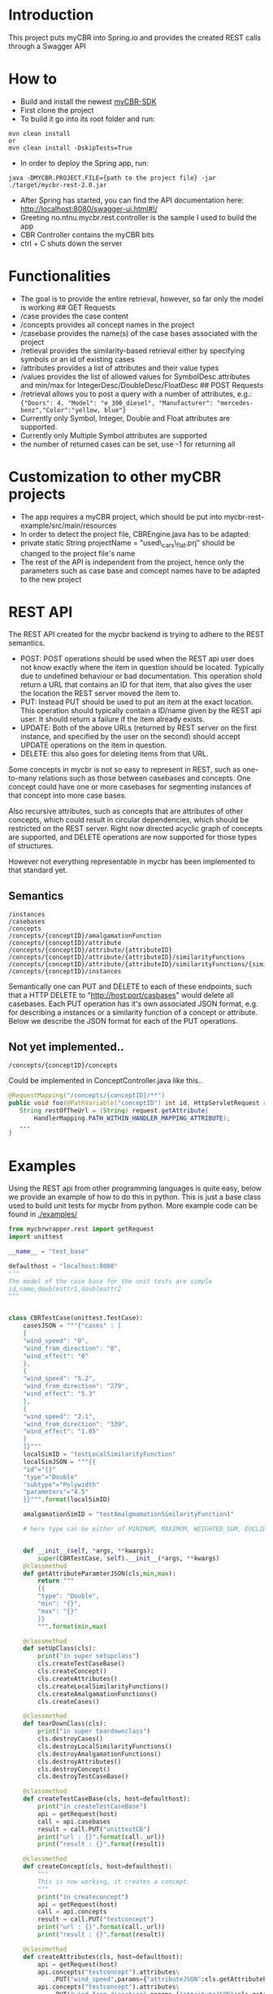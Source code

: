 * Introduction
  :PROPERTIES:
  :CUSTOM_ID: introduction
  :END:

This project puts myCBR into Spring.io and provides the created REST
calls through a Swagger API

* How to
  :PROPERTIES:
  :CUSTOM_ID: how-to
  :END:
- Build and install the newest [[https://github.com/ntnu-ai-lab/mycbr-sdk][myCBR-SDK]]
- First clone the project
- To build it go into its root folder and run:

#+BEGIN_EXAMPLE
    mvn clean install
    or
    mvn clean install -DskipTests=True
#+END_EXAMPLE

- In order to deploy the Spring app, run:

#+BEGIN_EXAMPLE
    java -DMYCBR.PROJECT.FILE={path to the project file} -jar ./target/mycbr-rest-2.0.jar
#+END_EXAMPLE

- After Spring has started, you can find the API documentation here:
  http://localhost:8080/swagger-ui.html#!/
- Greeting no.ntnu.mycbr.rest.controller is the sample I used to build the app
- CBR Controller contains the myCBR bits
- ctrl + C shuts down the server

* Functionalities
  :PROPERTIES:
  :CUSTOM_ID: functionalities
  :END:

- The goal is to provide the entire retrieval, however, so far only the
  model is working ## GET Requests
- /case provides the case content
- /concepts provides all concept names in the project
- /casebase provides the name(s) of the case bases associated with the
  project
- /retieval provides the similarity-based retrieval either by specifying
  symbols or an id of existing cases
- /attributes provides a list of attributes and their value types
- /values provides the list of allowed values for SymbolDesc attributes
  and min/max for IntegerDesc/DoubleDesc/FloatDesc ## POST Requests
- /retrieval allows you to post a query with a number of attributes,
  e.g.:\\
  ={"Doors": 4, "Model": "e_300_diesel", "Manufacturer": "mercedes-benz","Color":"yellow, blue"}=
- Currently only Symbol, Integer, Double and Float attributes are
  supported.
- Currently only Multiple Symbol attributes are supported
- the number of returned cases can be set, use -1 for returning all

* Customization to other myCBR projects
  :PROPERTIES:
  :CUSTOM_ID: customization-to-other-mycbr-projects
  :END:

- The app requires a myCBR project, which should be put into
  mycbr-rest-example/src/main/resources
- In order to detect the project file, CBREngine.java has to be adapted:
- private static String projectName = "used\_cars\_flat.prj" should be
  changed to the project file's name
- The rest of the API is independent from the project, hence only the
  parameters such as case base and comcept names have to be adapted to
  the new project
  
* REST API
The REST API created for the mycbr backend is trying to adhere to the REST semantics.

- POST: POST operations should be used when the REST api user does not know exactly
  where the item in question should be located. Typically due to undefined
  behaviour or bad documentation. This operation shold return a URL that
  contains an ID for that item, that also gives the user the location the REST
  server moved the item to.
- PUT: Instead PUT should be used to put an item at the exact location. This
  operation should typically contain a ID/name given by the REST api user. It
  should return a failure if the item already exists.
- UPDATE: Both of the above URLs (returned by REST server on the first instance, and
  specified by the user on the second) should accept UPDATE operations on the
  item in question.
- DELETE: this also goes for deleting items from that URL.

Some concepts in mycbr is not so easy to represent in REST, such as one-to-many
relations such as those between casebases and concepts. One concept could have
one or more casebases for segmenting instances of that concept into more case
bases.

Also recursive attributes, such as concepts that are attributes of other
concepts, which could result in circular dependencies, which should be
restricted on the REST server. Right now directed acyclic graph of concepts are
supported, and DELETE operations are now supported for those types of
structures.

However not everything representable in mycbr has been implemented to that
standard yet.


** Semantics
#+BEGIN_SRC 
/instances
/casebases
/concepts
/concepts/{conceptID}/amalgamationFunction
/concepts/{conceptID}/attribute
/concepts/{conceptID}/attribute/{attributeID}
/concepts/{conceptID}/attribute/{attributeID}/similarityFunctions
/concepts/{conceptID}/attribute/{attributeID}/similarityFunctions/{similarityFunctionID}
/concepts/{conceptID}/instances
#+END_SRC

Semantically one can PUT and DELETE to each of these endpoints, such that a HTTP
DELETE to "http://host:port/casbases" would delete all casebases. Each PUT
operation has it's own associated JSON format, e.g. for describing a instances
or a similarity function of a concept or attribute. Below we describe the JSON
format for each of the PUT operations.

** Not yet implemented..

#+BEGIN_EXAMPLE
/concepts/{conceptID}/concepts
#+END_EXAMPLE
Could be implemented in ConceptController.java like this..
#+BEGIN_SRC java
@RequestMapping("/concepts/{conceptID}/**")
public void foo(@PathVariable("conceptID") int id, HttpServletRequest request) {
   String restOfTheUrl = (String) request.getAttribute(
       HandlerMapping.PATH_WITHIN_HANDLER_MAPPING_ATTRIBUTE);
   ...
}
#+END_SRC
* Examples
Using the REST api from other programming languages is quite easy, below we
provide an example of how to do this in python. This is just a base class used
to build unit tests for mycbr from python. More example code can be found in
[[./examples/]]

#+BEGIN_SRC python
from mycbrwrapper.rest import getRequest
import unittest

__name__ = "test_base"

defaulthost = "localhost:8080"
"""
The model of the case base for the unit tests are simple
id,name,doubleattr1,doubleattr2
"""


class CBRTestCase(unittest.TestCase):
    casesJSON = """{"cases" : [
    {
    "wind_speed": "0",
    "wind_from_direction": "0",
    "wind_effect": "0"
    },
    {
    "wind_speed": "5.2",
    "wind_from_direction": "279",
    "wind_effect": "5.3"
    },
    {
    "wind_speed": "2.1",
    "wind_from_direction": "339",
    "wind_effect": "1.05"
    }
    ]}"""
    localSimID = "testLocalSimilarityFunction"
    localSimJSON = """{{
    "id"="{}"
    "type"="Double"
    "subtype"="Polywidth"
    "parameters"="4.5"
    }}""".format(localSimID)

    amalgamationSimID = "testAmalgmamationSimilarityFunction1"

    # here type can be either of MINIMUM, MAXIMUM, WEIGHTED_SUM, EUCLIDEAN, NEURAL_NETWORK_SOLUTION_DIRECTLY,SIM_DEF;
    

    def __init__(self, *args, **kwargs):
        super(CBRTestCase, self).__init__(*args, **kwargs)
    @classmethod
    def getAttributeParamterJSON(cls,min,max):
        return """
        {{
        "type": "Double",
        "min": "{}",
        "max": "{}"
        }}
        """.format(min,max)

    @classmethod
    def setUpClass(cls):
        print("in super setupclass")
        cls.createTestCaseBase()
        cls.createConcept()
        cls.createAttributes()
        cls.createLocalSimilarityFunctions()
        cls.createAmalgamationFunctions()
        cls.createCases()

    @classmethod
    def tearDownClass(cls):
        print("in super teardownclass")
        cls.destroyCases()
        cls.destroyLocalSimilarityFunctions()
        cls.destroyAmalgamationFunctions()
        cls.destroyAttributes()
        cls.destroyConcept()
        cls.destroyTestCaseBase()

    @classmethod
    def createTestCaseBase(cls, host=defaulthost):
        print("in createTestCaseBase")
        api = getRequest(host)
        call = api.casebases
        result = call.PUT("unittestCB")
        print("url : {}".format(call._url))
        print("result : {}".format(result))

    @classmethod
    def createConcept(cls, host=defaulthost):
        """
        This is now working, it creates a concept.
        """
        print("in createconcept")
        api = getRequest(host)
        call = api.concepts
        result = call.PUT("testconcept")
        print("url : {}".format(call._url))
        print("result : {}".format(result))

    @classmethod
    def createAttributes(cls, host=defaulthost):
        api = getRequest(host)
        api.concepts("testconcept").attributes\
            .PUT("wind_speed",params={"attributeJSON":cls.getAttributeParamterJSON(0,25)})
        api.concepts("testconcept").attributes\
            .PUT("wind_from_direction",params={"attributeJSON":cls.getAttributeParamterJSON(0,361)})
        api.concepts("testconcept").attributes\
            .PUT("wind_effect",params={"attributeJSON":cls.getAttributeParamterJSON(0,40)})

    @classmethod
    def createLocalSimilarityFunctions(cls, host=defaulthost):
        api = getRequest(host)
        api.concepts("testconcept").attributes("wind_speed")\
                    .similarityfunctions\
                    .PUT(cls.localSimJSON)

    @classmethod
    def createAmalgamationFunctions(cls, host=defaulthost):
        api = getRequest(host)
        call = api.concepts("testconcept").amalgamationFunctions(cls.amalgamationSimID)

        result = call.PUT(params={"amalgamationFunctionType":"NEURAL_NETWORK_SOLUTION_DIRECTLY"})
        print("add alg url {} result {}".format(call._url,result))

    @classmethod
    def createCases(cls, host=defaulthost):
        print("in createcases")
        api = getRequest(host)
        call = api.concepts("testconcept").casebases("unittestCB").instances
        call.PUT(params={'cases':cls.casesJSON})

        print("url: {} ".format(call._url))

    @classmethod
    def destroyTestCaseBase(cls, host=defaulthost):
        api = getRequest(host)
        api.casebases("unittestCB").DELETE()

    @classmethod
    def destroyConcept(cls, host=defaulthost):
        api = getRequest(host)
        call = api.concepts("testconcept")
        call.DELETE()
        print("in delete concept url is: {}".format(call._url))

    @classmethod
    def destroyAttributes(cls, host=defaulthost):
        api = getRequest(host)
        api.concepts("testconcept").attributes("wind_speed").DELETE()
        api.concepts("testconcept").attributes("wind_from_direction").DELETE()
        api.concepts("testconcept").attributes("wind_effect").DELETE()

    @classmethod
    def destroyLocalSimilarityFunctions(cls, host=defaulthost):
        api = getRequest(host)
        api.concepts("testconcept").attributes("wind_speed")\
                                   .similarityfunction(cls.localSimID)\
                                   .DELETE()

    @classmethod
    def destroyAmalgamationFunctions(cls, host=defaulthost):
        api = getRequest(host)
        api.concepts("testconcept")\
            .amalgamationFunctions(cls.amalgamationSimID).DELETE()

    @classmethod
    def destroyCases(cls, host=defaulthost):
        api = getRequest(host)
        api.concepts("testconcept").casebases("unittestCB").instances.DELETE()

if __name__ == "__main__":
    unittest.main()

#+END_SRC
